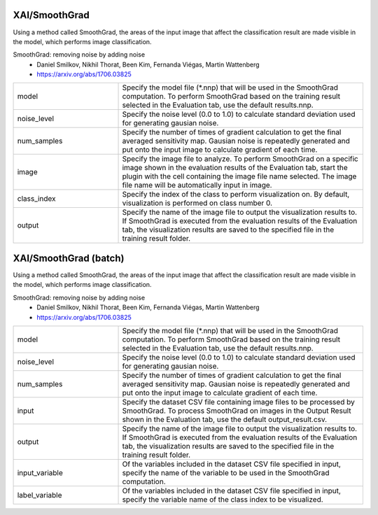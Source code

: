 XAI/SmoothGrad
~~~~~~~~~~~~~~

Using a method called SmoothGrad, the areas of the input image that affect the classification result are made visible in the model, which performs image classification.

SmoothGrad: removing noise by adding noise
   - Daniel Smilkov, Nikhil Thorat, Been Kim, Fernanda Viégas, Martin Wattenberg
   - https://arxiv.org/abs/1706.03825

.. list-table::
   :widths: 30 70
   :class: longtable

   * - model
     - Specify the model file (*.nnp) that will be used in the SmoothGrad computation. To perform SmoothGrad based on the training result selected in the Evaluation tab, use the default results.nnp.

   * - noise_level
     - Specify the noise level (0.0 to 1.0) to calculate standard deviation used for generating gausian noise.

   * - num_samples
     - Specify the number of times of gradient calculation to get the final averaged sensitivity map. Gausian noise is repeatedly generated and put onto the input image to calculate gradient of each time.

   * - image
     - Specify the image file to analyze. To perform SmoothGrad on a specific image shown in the evaluation results of the Evaluation tab, start the plugin with the cell containing the image file name selected. The image file name will be automatically input in image.

   * - class_index
     - Specify the index of the class to perform visualization on. By default, visualization is performed on class number 0.

   * - output
     - Specify the name of the image file to output the visualization results to. If SmoothGrad is executed from the evaluation results of the Evaluation tab, the visualization results are saved to the specified file in the training result folder.


XAI/SmoothGrad (batch)
~~~~~~~~~~~~~~~~~~~~~~

Using a method called SmoothGrad, the areas of the input image that affect the classification result are made visible in the model, which performs image classification.

SmoothGrad: removing noise by adding noise
   - Daniel Smilkov, Nikhil Thorat, Been Kim, Fernanda Viégas, Martin Wattenberg
   - https://arxiv.org/abs/1706.03825

.. list-table::
   :widths: 30 70
   :class: longtable

   * - model
     - Specify the model file (*.nnp) that will be used in the SmoothGrad computation. To perform SmoothGrad based on the training result selected in the Evaluation tab, use the default results.nnp.

   * - noise_level
     - Specify the noise level (0.0 to 1.0) to calculate standard deviation used for generating gausian noise.

   * - num_samples
     - Specify the number of times of gradient calculation to get the final averaged sensitivity map. Gausian noise is repeatedly generated and put onto the input image to calculate gradient of each time.

   * - input
     - Specify the dataset CSV file containing image files to be processed by SmoothGrad. To process SmoothGrad on images in the Output Result shown in the Evaluation tab, use the default output_result.csv.

   * - output
     - Specify the name of the image file to output the visualization results to. If SmoothGrad is executed from the evaluation results of the Evaluation tab, the visualization results are saved to the specified file in the training result folder.

   * - input_variable
     - Of the variables included in the dataset CSV file specified in input, specify the name of the variable to be used in the SmoothGrad computation.

   * - label_variable
     - Of the variables included in the dataset CSV file specified in input, specify the variable name of the class index to be visualized.
